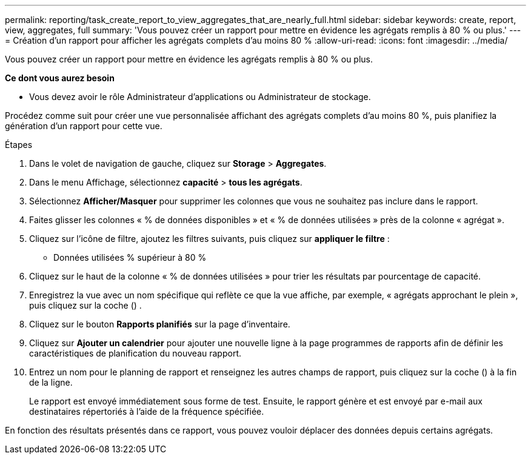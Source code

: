 ---
permalink: reporting/task_create_report_to_view_aggregates_that_are_nearly_full.html 
sidebar: sidebar 
keywords: create, report, view, aggregates, full 
summary: 'Vous pouvez créer un rapport pour mettre en évidence les agrégats remplis à 80 % ou plus.' 
---
= Création d'un rapport pour afficher les agrégats complets d'au moins 80 %
:allow-uri-read: 
:icons: font
:imagesdir: ../media/


[role="lead"]
Vous pouvez créer un rapport pour mettre en évidence les agrégats remplis à 80 % ou plus.

*Ce dont vous aurez besoin*

* Vous devez avoir le rôle Administrateur d'applications ou Administrateur de stockage.


Procédez comme suit pour créer une vue personnalisée affichant des agrégats complets d'au moins 80 %, puis planifiez la génération d'un rapport pour cette vue.

.Étapes
. Dans le volet de navigation de gauche, cliquez sur *Storage* > *Aggregates*.
. Dans le menu Affichage, sélectionnez *capacité* > *tous les agrégats*.
. Sélectionnez *Afficher/Masquer* pour supprimer les colonnes que vous ne souhaitez pas inclure dans le rapport.
. Faites glisser les colonnes « % de données disponibles » et « % de données utilisées » près de la colonne « agrégat ».
. Cliquez sur l'icône de filtre, ajoutez les filtres suivants, puis cliquez sur *appliquer le filtre* :
+
** Données utilisées % supérieur à 80 %


. Cliquez sur le haut de la colonne « % de données utilisées » pour trier les résultats par pourcentage de capacité.
. Enregistrez la vue avec un nom spécifique qui reflète ce que la vue affiche, par exemple, « agrégats approchant le plein », puis cliquez sur la coche (image:../media/blue_check.gif[""]) .
. Cliquez sur le bouton *Rapports planifiés* sur la page d'inventaire.
. Cliquez sur *Ajouter un calendrier* pour ajouter une nouvelle ligne à la page programmes de rapports afin de définir les caractéristiques de planification du nouveau rapport.
. Entrez un nom pour le planning de rapport et renseignez les autres champs de rapport, puis cliquez sur la coche (image:../media/blue_check.gif[""]) à la fin de la ligne.
+
Le rapport est envoyé immédiatement sous forme de test. Ensuite, le rapport génère et est envoyé par e-mail aux destinataires répertoriés à l'aide de la fréquence spécifiée.



En fonction des résultats présentés dans ce rapport, vous pouvez vouloir déplacer des données depuis certains agrégats.
